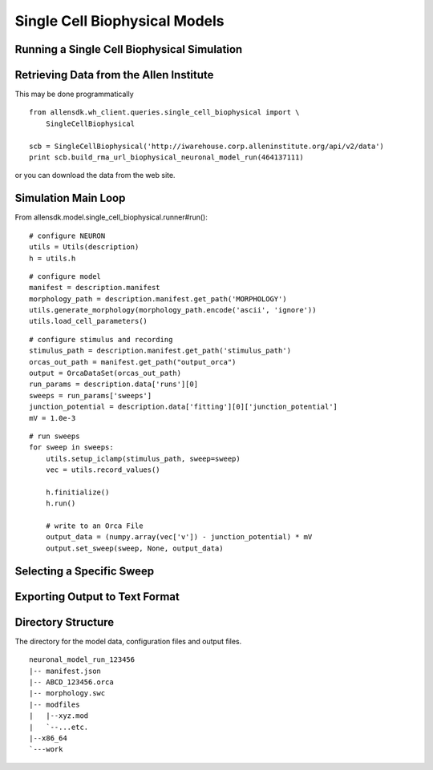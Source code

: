 Single Cell Biophysical Models
==============================

Running a Single Cell Biophysical Simulation
--------------------------------------------


Retrieving Data from the Allen Institute
----------------------------------------

This may be done programmatically
::

    from allensdk.wh_client.queries.single_cell_biophysical import \
        SingleCellBiophysical
    
    scb = SingleCellBiophysical('http://iwarehouse.corp.alleninstitute.org/api/v2/data')
    print scb.build_rma_url_biophysical_neuronal_model_run(464137111)

or you can download the data from the web site.

Simulation Main Loop
--------------------

From allensdk.model.single_cell_biophysical.runner#run():
::

    # configure NEURON
    utils = Utils(description)
    h = utils.h

::

    # configure model
    manifest = description.manifest
    morphology_path = description.manifest.get_path('MORPHOLOGY')
    utils.generate_morphology(morphology_path.encode('ascii', 'ignore'))
    utils.load_cell_parameters()

::

    # configure stimulus and recording
    stimulus_path = description.manifest.get_path('stimulus_path')
    orcas_out_path = manifest.get_path("output_orca")
    output = OrcaDataSet(orcas_out_path)
    run_params = description.data['runs'][0]
    sweeps = run_params['sweeps']
    junction_potential = description.data['fitting'][0]['junction_potential']
    mV = 1.0e-3

::

    # run sweeps
    for sweep in sweeps:
        utils.setup_iclamp(stimulus_path, sweep=sweep)
        vec = utils.record_values()
        
        h.finitialize()
        h.run()
        
        # write to an Orca File
        output_data = (numpy.array(vec['v']) - junction_potential) * mV
        output.set_sweep(sweep, None, output_data)


Selecting a Specific Sweep
--------------------------


Exporting Output to Text Format
-------------------------------


Directory Structure
-------------------

The directory for the model data, configuration files and output files.
::

    neuronal_model_run_123456
    |-- manifest.json
    |-- ABCD_123456.orca
    |-- morphology.swc
    |-- modfiles
    |   |--xyz.mod
    |   `--...etc.
    |--x86_64
    `---work